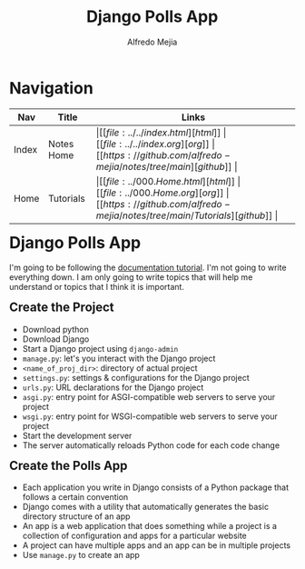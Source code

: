 #+title: Django Polls App
#+author: Alfredo Mejia
#+options: num:nil html-postamble:nil
#+html_head: <link rel="stylesheet" type="text/css" href="../../resources/bulma/bulma.css" /> <style>body {margin: 5%} h1,h2,h3,h4,h5,h6 {margin-top: 3%}</style>

* Navigation
| Nav   | Title      | Links                                   |
|-------+------------+-----------------------------------------|
| Index | Notes Home | \vert [[file:../../index.html][html]] \vert [[file:../../index.org][org]] \vert [[https://github.com/alfredo-mejia/notes/tree/main][github]] \vert |
| Home  | Tutorials  | \vert [[file:../000.Home.html][html]] \vert [[file:../000.Home.org][org]] \vert [[https://github.com/alfredo-mejia/notes/tree/main/Tutorials][github]] \vert |

* Django Polls App
I'm going to be following the [[https://docs.djangoproject.com/en/5.1/intro/tutorial01/][documentation tutorial]].
I'm not going to write everything down.
I am only going to write topics that will help me understand or topics that I think it is important.

** Create the Project
   - Download python
   - Download Django
   - Start a Django project using ~django-admin~
   - ~manage.py~: let's you interact with the Django project
   - ~<name_of_proj_dir>~: directory of actual project
   - ~settings.py~: settings & configurations for the Django project
   - ~urls.py~: URL declarations for the Django project
   - ~asgi.py~: entry point for ASGI-compatible web servers to serve your project
   - ~wsgi.py~: entry point for WSGI-compatible web servers to serve your project
   - Start the development server
   - The server automatically reloads Python code for each code change

** Create the Polls App
   - Each application you write in Django consists of a Python package that follows a certain convention
   - Django comes with a utility that automatically generates the basic directory structure of an app
   - An app is a web application that does something while a project is a collection of configuration and apps for a particular website
   - A project can have multiple apps and an app can be in multiple projects
   - Use ~manage.py~ to create an app
